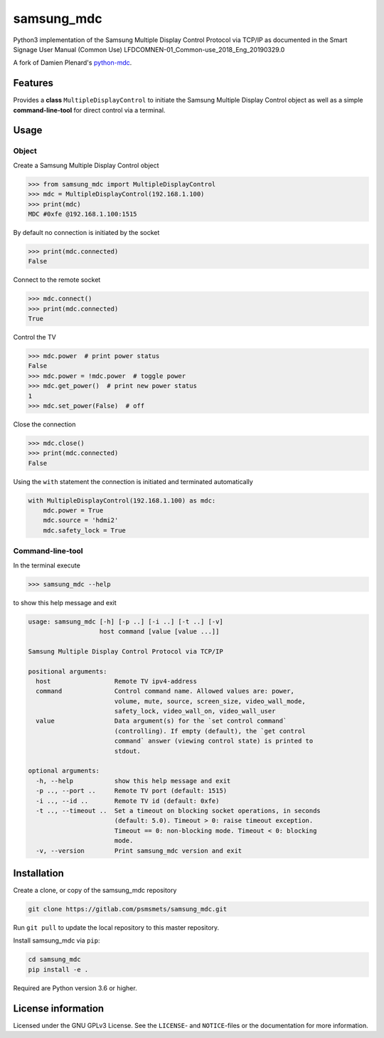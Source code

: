 ***********
samsung_mdc
***********

Python3 implementation of the Samsung Multiple Display Control Protocol via
TCP/IP as documented in the Smart Signage User Manual (Common Use)
LFDCOMNEN-01_Common-use_2018_Eng_20190329.0

A fork of Damien Plenard's `python-mdc <https://git.vpgrp.io/noc/python-mdc>`_.

Features
========

Provides a **class** ``MultipleDisplayControl`` to initiate the Samsung 
Multiple Display Control object as well as a simple **command-line-tool** for 
direct control via a terminal.

Usage
=====

Object
------

Create a Samsung Multiple Display Control object

.. code-block:: python

    >>> from samsung_mdc import MultipleDisplayControl
    >>> mdc = MultipleDisplayControl(192.168.1.100)
    >>> print(mdc)
    MDC #0xfe @192.168.1.100:1515

By default no connection is initiated by the socket

.. code-block:: python

    >>> print(mdc.connected)
    False

Connect to the remote socket

.. code-block:: python

    >>> mdc.connect()
    >>> print(mdc.connected)
    True

Control the TV

.. code-block:: python

    >>> mdc.power  # print power status
    False
    >>> mdc.power = !mdc.power  # toggle power
    >>> mdc.get_power()  # print new power status
    1
    >>> mdc.set_power(False)  # off

Close the connection

.. code-block:: python

    >>> mdc.close()
    >>> print(mdc.connected)
    False

Using the ``with`` statement the connection is initiated and terminated
automatically

.. code-block:: python

    with MultipleDisplayControl(192.168.1.100) as mdc:
        mdc.power = True
        mdc.source = 'hdmi2'
        mdc.safety_lock = True


Command-line-tool
-----------------

In the terminal execute

.. code-block:: console

    >>> samsung_mdc --help

to show this help message and exit

.. code-block:: console

    usage: samsung_mdc [-h] [-p ..] [-i ..] [-t ..] [-v]
                       host command [value [value ...]]

    Samsung Multiple Display Control Protocol via TCP/IP

    positional arguments:
      host                 Remote TV ipv4-address
      command              Control command name. Allowed values are: power,
                           volume, mute, source, screen_size, video_wall_mode,
                           safety_lock, video_wall_on, video_wall_user
      value                Data argument(s) for the `set control command`
                           (controlling). If empty (default), the `get control
                           command` answer (viewing control state) is printed to
                           stdout.

    optional arguments:
      -h, --help           show this help message and exit
      -p .., --port ..     Remote TV port (default: 1515)
      -i .., --id ..       Remote TV id (default: 0xfe)
      -t .., --timeout ..  Set a timeout on blocking socket operations, in seconds
                           (default: 5.0). Timeout > 0: raise timeout exception.
                           Timeout == 0: non-blocking mode. Timeout < 0: blocking
                           mode.
      -v, --version        Print samsung_mdc version and exit


Installation
============

Create a clone, or copy of the samsung_mdc repository

.. code-block:: console

    git clone https://gitlab.com/psmsmets/samsung_mdc.git

Run ``git pull`` to update the local repository to this master repository.


Install samsung_mdc via ``pip``:

.. code-block:: console

   cd samsung_mdc
   pip install -e .


Required are Python version 3.6 or higher.


License information
===================

Licensed under the GNU GPLv3 License. See the ``LICENSE``- and ``NOTICE``-files
or the documentation for more information.
